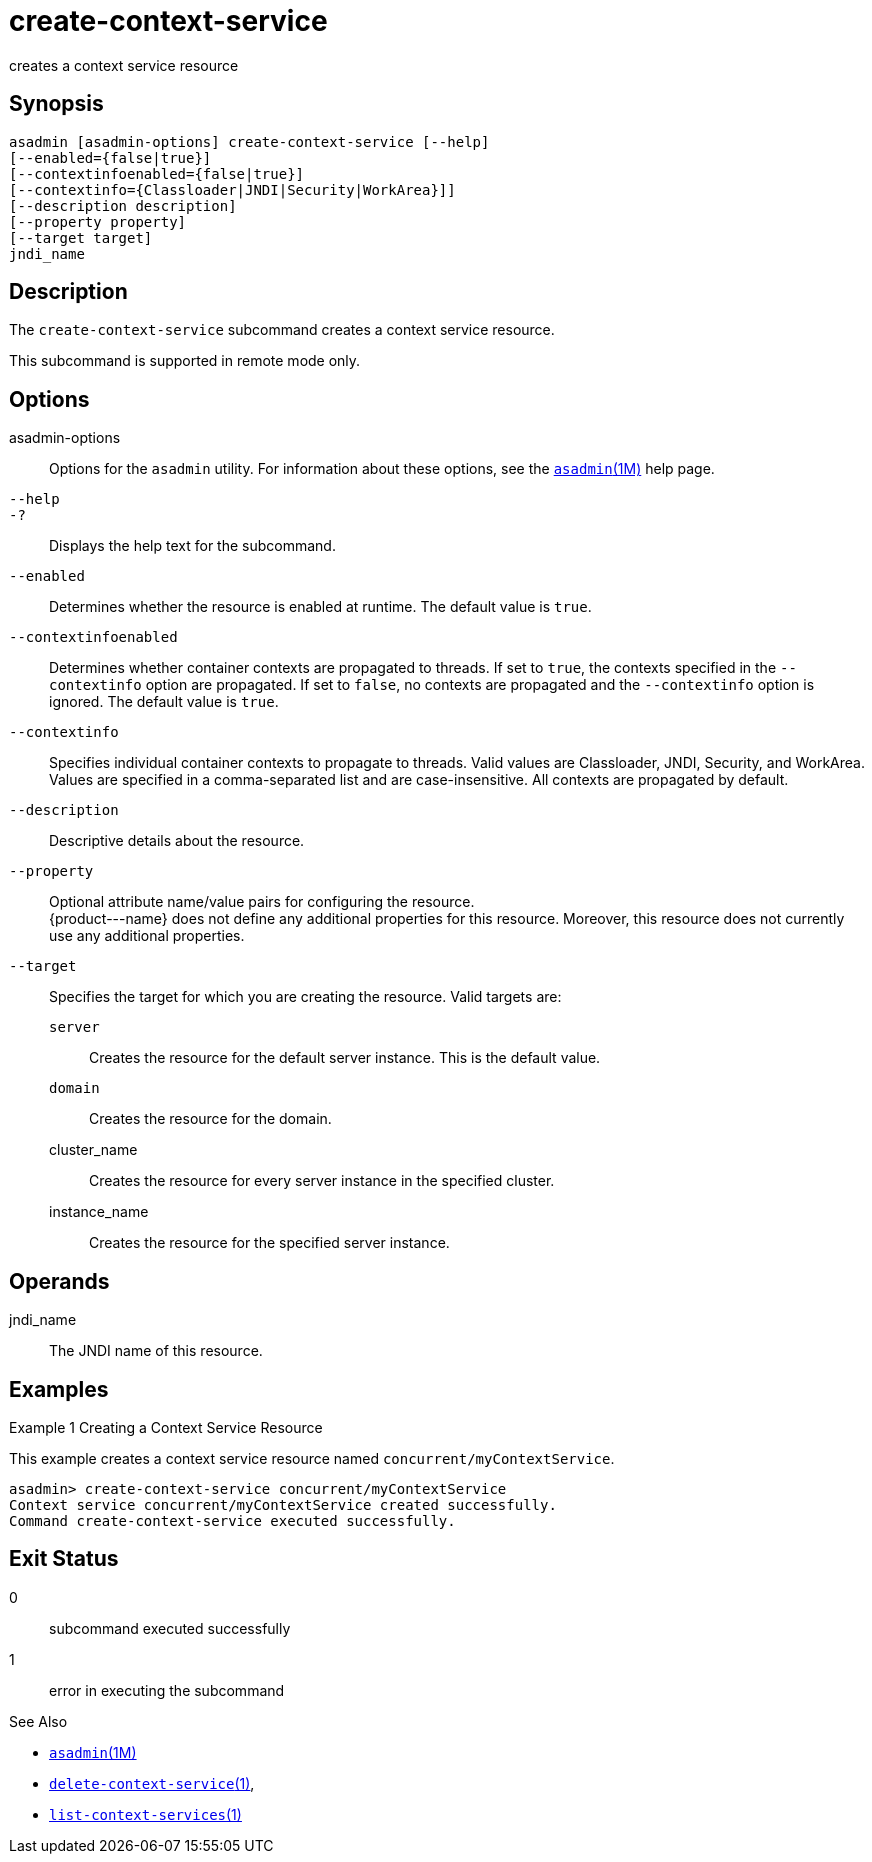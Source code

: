 [[create-context-service]]
= create-context-service

creates a context service resource

[[synopsis]]
== Synopsis

[source,shell]
----
asadmin [asadmin-options] create-context-service [--help]
[--enabled={false|true}]
[--contextinfoenabled={false|true}]
[--contextinfo={Classloader|JNDI|Security|WorkArea}]]
[--description description]
[--property property]
[--target target]
jndi_name
----

[[description]]
== Description

The `create-context-service` subcommand creates a context service resource.

This subcommand is supported in remote mode only.

[[options]]
== Options

asadmin-options::
  Options for the `asadmin` utility. For information about these options, see the xref:asadmin.adoc#asadmin-1m[`asadmin`(1M)] help page.
`--help`::
`-?`::
  Displays the help text for the subcommand.
`--enabled`::
  Determines whether the resource is enabled at runtime. The default value is `true`.
`--contextinfoenabled`::
  Determines whether container contexts are propagated to threads. If set to `true`, the contexts specified in the `--contextinfo` option
  are propagated. If set to `false`, no contexts are propagated and the `--contextinfo` option is ignored. The default value is `true`.
`--contextinfo`::
  Specifies individual container contexts to propagate to threads. Valid values are Classloader, JNDI, Security, and WorkArea. Values are
  specified in a comma-separated list and are case-insensitive. All contexts are propagated by default.
`--description`::
  Descriptive details about the resource.
`--property`::
  Optional attribute name/value pairs for configuring the resource. +
  \{product---name} does not define any additional properties for this
  resource. Moreover, this resource does not currently use any additional properties.
`--target`::
  Specifies the target for which you are creating the resource. Valid targets are: +
  `server`;;
    Creates the resource for the default server instance. This is the default value.
  `domain`;;
    Creates the resource for the domain.
  cluster_name;;
    Creates the resource for every server instance in the specified cluster.
  instance_name;;
    Creates the resource for the specified server instance.

[[operands]]
== Operands

jndi_name::
  The JNDI name of this resource.

[[examples]]
== Examples

Example 1 Creating a Context Service Resource

This example creates a context service resource named `concurrent/myContextService`.

[source,shell]
----
asadmin> create-context-service concurrent/myContextService
Context service concurrent/myContextService created successfully.
Command create-context-service executed successfully.
----

[[exit-status]]
== Exit Status

0::
  subcommand executed successfully
1::
  error in executing the subcommand

See Also

* xref:asadmin.adoc#asadmin-1m[`asadmin`(1M)]
* xref:delete-context-service.adoc#delete-context-service-1[`delete-context-service`(1)],
* xref:list-context-services.adoc#list-context-services-1[`list-context-services`(1)]


